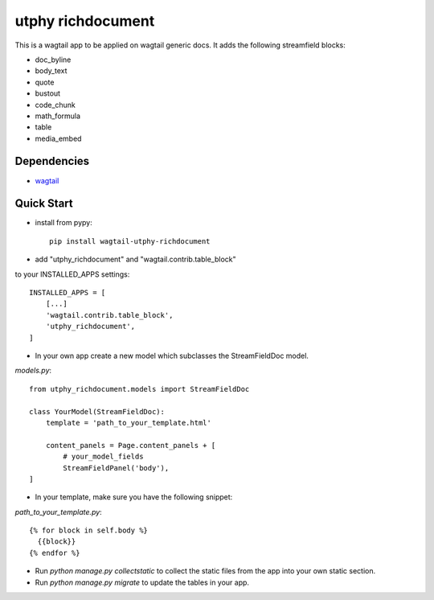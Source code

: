 utphy richdocument
==================

This is a wagtail app to be applied on wagtail generic docs.
It adds the following streamfield blocks:

- doc_byline
- body_text
- quote
- bustout
- code_chunk
- math_formula
- table
- media_embed

Dependencies
------------

- wagtail_

.. _wagtail: https://wagtail.io

Quick Start
-----------
* install from pypy::

    pip install wagtail-utphy-richdocument

* add "utphy_richdocument" and "wagtail.contrib.table_block"
to your INSTALLED_APPS settings::

    INSTALLED_APPS = [
        [...]
        'wagtail.contrib.table_block',
        'utphy_richdocument',
    ]

* In your own app create a new model which subclasses the StreamFieldDoc model.

*models.py*::

    from utphy_richdocument.models import StreamFieldDoc

    class YourModel(StreamFieldDoc):
        template = 'path_to_your_template.html'

        content_panels = Page.content_panels + [
            # your_model_fields
            StreamFieldPanel('body'),
    ]

* In your template, make sure you have the following snippet:

*path_to_your_template.py*::

    {% for block in self.body %}
      {{block}}
    {% endfor %}

* Run `python manage.py collectstatic` to collect the static files from the app into your own static section.

* Run `python manage.py migrate` to update the tables in your app.
